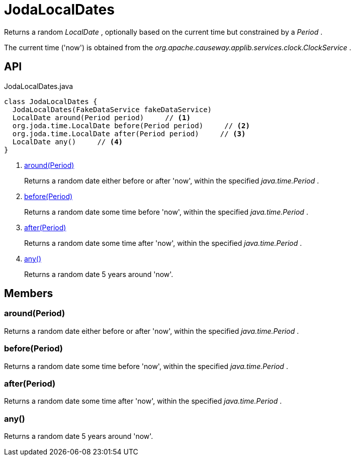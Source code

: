 = JodaLocalDates
:Notice: Licensed to the Apache Software Foundation (ASF) under one or more contributor license agreements. See the NOTICE file distributed with this work for additional information regarding copyright ownership. The ASF licenses this file to you under the Apache License, Version 2.0 (the "License"); you may not use this file except in compliance with the License. You may obtain a copy of the License at. http://www.apache.org/licenses/LICENSE-2.0 . Unless required by applicable law or agreed to in writing, software distributed under the License is distributed on an "AS IS" BASIS, WITHOUT WARRANTIES OR  CONDITIONS OF ANY KIND, either express or implied. See the License for the specific language governing permissions and limitations under the License.

Returns a random _LocalDate_ , optionally based on the current time but constrained by a _Period_ .

The current time ('now') is obtained from the _org.apache.causeway.applib.services.clock.ClockService_ .

== API

[source,java]
.JodaLocalDates.java
----
class JodaLocalDates {
  JodaLocalDates(FakeDataService fakeDataService)
  LocalDate around(Period period)     // <.>
  org.joda.time.LocalDate before(Period period)     // <.>
  org.joda.time.LocalDate after(Period period)     // <.>
  LocalDate any()     // <.>
}
----

<.> xref:#around_Period[around(Period)]
+
--
Returns a random date either before or after 'now', within the specified _java.time.Period_ .
--
<.> xref:#before_Period[before(Period)]
+
--
Returns a random date some time before 'now', within the specified _java.time.Period_ .
--
<.> xref:#after_Period[after(Period)]
+
--
Returns a random date some time after 'now', within the specified _java.time.Period_ .
--
<.> xref:#any_[any()]
+
--
Returns a random date 5 years around 'now'.
--

== Members

[#around_Period]
=== around(Period)

Returns a random date either before or after 'now', within the specified _java.time.Period_ .

[#before_Period]
=== before(Period)

Returns a random date some time before 'now', within the specified _java.time.Period_ .

[#after_Period]
=== after(Period)

Returns a random date some time after 'now', within the specified _java.time.Period_ .

[#any_]
=== any()

Returns a random date 5 years around 'now'.
